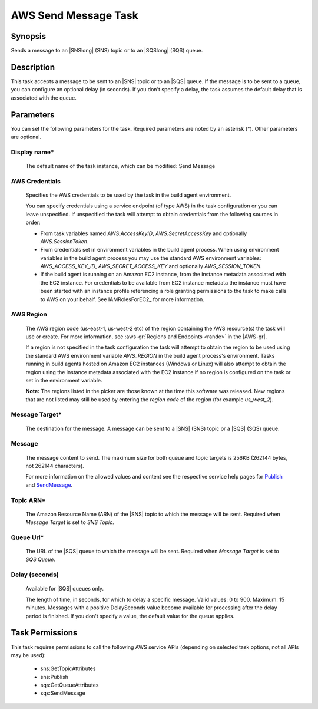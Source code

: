 .. Copyright 2010-2018 Amazon.com, Inc. or its affiliates. All Rights Reserved.

   This work is licensed under a Creative Commons Attribution-NonCommercial-ShareAlike 4.0
   International License (the "License"). You may not use this file except in compliance with the
   License. A copy of the License is located at http://creativecommons.org/licenses/by-nc-sa/4.0/.

   This file is distributed on an "AS IS" BASIS, WITHOUT WARRANTIES OR CONDITIONS OF ANY KIND,
   either express or implied. See the License for the specific language governing permissions and
   limitations under the License.

.. _send-message:

#####################
AWS Send Message Task
#####################

.. meta::
   :description: AWS Tools for Visual Studio Team Services (VSTS) Task Reference
   :keywords: extensions, tasks

Synopsis
========

Sends a message to an |SNSlong| (SNS) topic or to an |SQSlong| (SQS) queue.

Description
===========

This task accepts a message to be sent to an |SNS| topic or to an |SQS| queue. If the message is to be
sent to a queue, you can configure an optional delay (in seconds). If you don't specify a delay,
the task assumes the default delay that is associated with the queue.

Parameters
==========

You can set the following parameters for the task. Required
parameters are noted by an asterisk (*). Other parameters are optional.

Display name*
-------------

    The default name of the task instance, which can be modified: Send Message

AWS Credentials
---------------

    Specifies the AWS credentials to be used by the task in the build agent environment.

    You can specify credentials using a service endpoint (of type AWS) in the task configuration or you can leave unspecified. If
    unspecified the task will attempt to obtain credentials from the following sources in order:

    * From task variables named *AWS.AccessKeyID*, *AWS.SecretAccessKey* and optionally *AWS.SessionToken*.
    * From credentials set in environment variables in the build agent process. When using environment variables in the
      build agent process you may use the standard AWS environment variables: *AWS_ACCESS_KEY_ID*, *AWS_SECRET_ACCESS_KEY* and
      optionally *AWS_SESSION_TOKEN*.
    * If the build agent is running on an Amazon EC2 instance, from the instance metadata associated with the EC2 instance. For
      credentials to be available from EC2 instance metadata the instance must have been started with an instance profile referencing
      a role granting permissions to the task to make calls to AWS on your behalf. See IAMRolesForEC2_ for more information.

AWS Region
----------

    The AWS region code (us-east-1, us-west-2 etc) of the region containing the AWS resource(s) the task will use or create. For more
    information, see :aws-gr:`Regions and Endpoints <rande>` in the |AWS-gr|.

    If a region is not specified in the task configuration the task will attempt to obtain the region to be used using the standard
    AWS environment variable *AWS_REGION* in the build agent process's environment. Tasks running in build agents hosted on Amazon EC2
    instances (Windows or Linux) will also attempt to obtain the region using the instance metadata associated with the EC2 instance
    if no region is configured on the task or set in the environment variable.

    **Note:** The regions listed in the picker are those known at the time this software was released. New regions that are not listed
    may still be used by entering the *region code* of the region (for example *us_west_2*).

Message Target*
---------------

    The destination for the message. A message can be sent to a |SNS| (SNS) topic or a |SQS| (SQS) queue.

Message
-------

    The message content to send. The maximum size for both queue and topic targets is 256KB (262144 bytes, not 262144 characters).

    For more information on the allowed values and content see the respective service help pages for
    `Publish <https://docs.aws.amazon.com/sns/latest/api/API_Publish.html>`_ and
    `SendMessage <http://docs.aws.amazon.com/AWSSimpleQueueService/latest/APIReference/API_SendMessage.html>`_.

Topic ARN*
----------

    The Amazon Resource Name (ARN) of the |SNS| topic to which the message will be sent. Required when *Message Target* is set to *SNS Topic*.

Queue Url*
----------

    The URL of the |SQS| queue to which the message will be sent. Required when *Message Target* is set to *SQS Queue*.

Delay (seconds)
---------------

    Available for |SQS| queues only.

    The length of time, in seconds, for which to delay a specific message. Valid values: 0 to 900. Maximum: 15 minutes. Messages with a positive DelaySeconds value become available for processing after the delay period is finished. If you don't specify a value, the default value for the queue applies.

Task Permissions
================

This task requires permissions to call the following AWS service APIs (depending on selected task options, not all APIs may be used):

  * sns:GetTopicAttributes
  * sns:Publish
  * sqs:GetQueueAttributes
  * sqs:SendMessage
